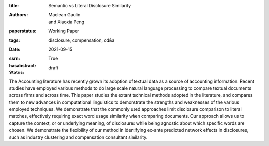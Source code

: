 :title: Semantic vs Literal Disclosure Similarity
:authors: Maclean Gaulin, and Xiaoxia Peng
:paperstatus: Working Paper
:tags: disclosure, compensation, cd&a
:date: 2021-09-15
:ssrn:
:hasabstract: True
:status: draft

The Accounting literature has recently grown its adoption of textual data as a source of accounting information.
Recent studies have employed various methods to do large scale natural language processing to compare textual documents across firms and across time.
This paper studies the extant technical methods adopted in the literature, and compares them to new advances in computational linguistics to demonstrate the strengths and weaknesses of the various employed techniques.
We demonstrate that the commonly used approaches limit disclosure comparison to literal matches, effectively requiring exact word usage similarity when comparing documents.
Our approach allows us to capture the context, or or underlying meaning, of disclosures while being agnostic about which specific words are chosen.
We demonstrate the flexibility of our method in identifying ex-ante predicted network effects in disclosures, such as industry clustering and compensation consultant similarity.
